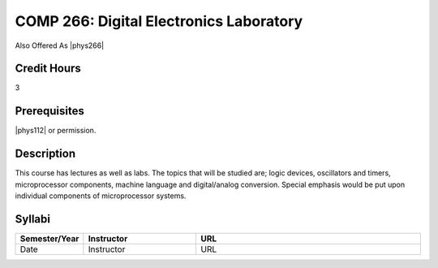 COMP 266: Digital Electronics Laboratory
========================================

Also Offered As |phys266|

Credit Hours
-----------------------

3

Prerequisites
------------------------------

|phys112| or permission.

Description
--------------------

This course has lectures as well as labs. The topics that will be
studied are; logic devices, oscillators and timers, microprocessor
components, machine language and digital/analog conversion. Special
emphasis would be put upon individual components of microprocessor
systems.

Syllabi
----------------------

.. csv-table:: 
   	:header: "Semester/Year", "Instructor", "URL"
   	:widths: 15, 25, 50

	"Date", "Instructor", "URL"
